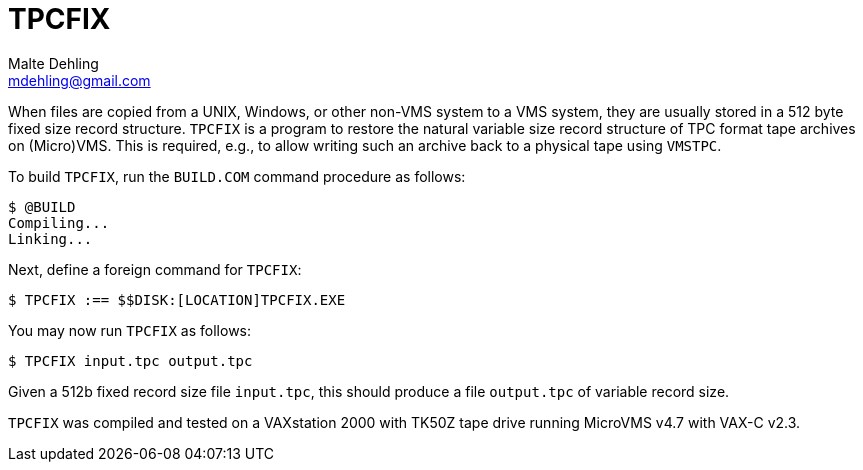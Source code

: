 = TPCFIX
Malte Dehling <mdehling@gmail.com>


When files are copied from a UNIX, Windows, or other non-VMS system to a VMS
system, they are usually stored in a 512 byte fixed size record structure.
`TPCFIX` is a program to restore the natural variable size record structure of
TPC format tape archives on (Micro)VMS.  This is required, e.g., to allow
writing such an archive back to a physical tape using `VMSTPC`.

To build `TPCFIX`, run the `BUILD.COM` command procedure as follows:

----
$ @BUILD
Compiling...
Linking...
----

Next, define a foreign command for `TPCFIX`:

----
$ TPCFIX :== $$DISK:[LOCATION]TPCFIX.EXE
----

You may now run `TPCFIX` as follows:

----
$ TPCFIX input.tpc output.tpc
----

Given a 512b fixed record size file `input.tpc`, this should produce
a file `output.tpc` of variable record size.

`TPCFIX` was compiled and tested on a VAXstation 2000 with TK50Z tape drive
running MicroVMS v4.7 with VAX-C v2.3.

